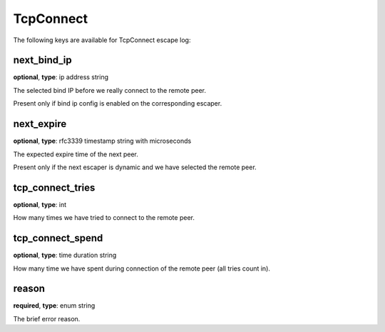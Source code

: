 .. _log_escape_tcp_connect:

**********
TcpConnect
**********

The following keys are available for TcpConnect escape log:

next_bind_ip
------------

**optional**, **type**: ip address string

The selected bind IP before we really connect to the remote peer.

Present only if bind ip config is enabled on the corresponding escaper.

next_expire
-----------

**optional**, **type**: rfc3339 timestamp string with microseconds

The expected expire time of the next peer.

Present only if the next escaper is dynamic and we have selected the remote peer.

tcp_connect_tries
-----------------

**optional**, **type**: int

How many times we have tried to connect to the remote peer.

tcp_connect_spend
-----------------

**optional**, **type**: time duration string

How many time we have spent during connection of the remote peer (all tries count in).

reason
------

**required**, **type**: enum string

The brief error reason.
